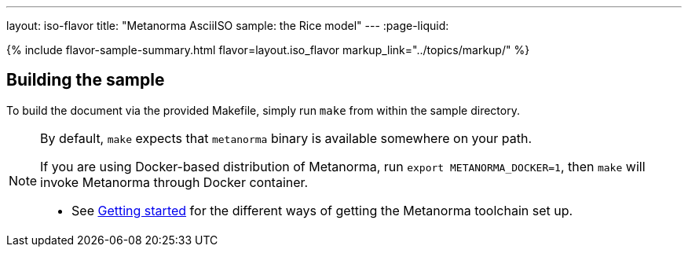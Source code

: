 ---
layout: iso-flavor
title: "Metanorma AsciiISO sample: the Rice model"
---
:page-liquid:

{% include flavor-sample-summary.html
  flavor=layout.iso_flavor
  markup_link="../topics/markup/" %}

== Building the sample

To build the document via the provided Makefile, simply run `make` from within
the sample directory.

[NOTE]
====
By default, `make` expects that  `metanorma` binary is available somewhere on your path.

If you are using Docker-based distribution of Metanorma,
run `export METANORMA_DOCKER=1`, then `make` will invoke Metanorma through Docker container.

- See link:/author/getting-started/#install-metanorma[Getting started]
  for the different ways of getting the Metanorma toolchain set up.
====
